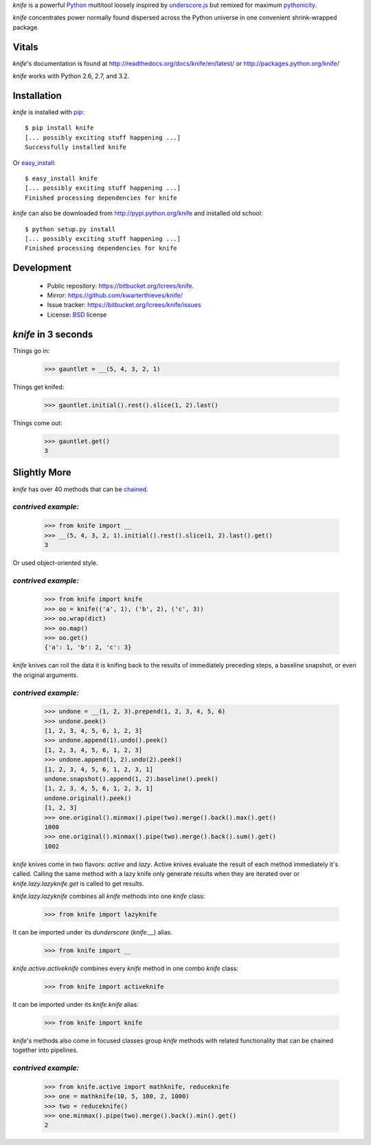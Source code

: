 `knife` is a powerful `Python <http://docs.python.org/>`_ multitool
loosely inspired by `underscore.js <http://documentcloud.github.com/underscore/>`_
but remixed for maximum `pythonicity <http://docs.python.org/glossary.html#term-pythonic>`_. 

`knife` concentrates power normally found dispersed across the Python
universe in one convenient shrink-wrapped package.

Vitals
======

`knife`'s documentation is found at http://readthedocs.org/docs/knife/en/latest/
or http://packages.python.org/knife/

`knife` works with Python 2.6, 2.7, and 3.2.

Installation
============

`knife` is installed with `pip <http://www.pip-installer.org/en/latest/index.html>`_::

  $ pip install knife
  [... possibly exciting stuff happening ...]
  Successfully installed knife
  
Or `easy_install <http://packages.python.org/distribute/>`_::

  $ easy_install knife
  [... possibly exciting stuff happening ...]
  Finished processing dependencies for knife
  
`knife` can also be downloaded from http://pypi.python.org/knife and installed
old school::

  $ python setup.py install
  [... possibly exciting stuff happening ...]
  Finished processing dependencies for knife

Development
===========

 * Public repository: https://bitbucket.org/lcrees/knife.
 * Mirror: https://github.com/kwarterthieves/knife/
 * Issue tracker: https://bitbucket.org/lcrees/knife/issues
 * License: `BSD <http://www.opensource.org/licenses/bsd-license.php>`_ license

*knife* in 3 seconds
====================

Things go in:

  >>> gauntlet = __(5, 4, 3, 2, 1)
  
Things get knifed:

  >>> gauntlet.initial().rest().slice(1, 2).last()

Things come out:

  >>> gauntlet.get()
  3

Slightly More
=============

`knife` has over 40 methods that can be `chained <https://en.wikipedia.org/
wiki/Fluent_interface>`_.

*contrived example:*
^^^^^^^^^^^^^^^^^^^^

  >>> from knife import __
  >>> __(5, 4, 3, 2, 1).initial().rest().slice(1, 2).last().get()
  3

Or used object-oriented style.

*contrived example:*
^^^^^^^^^^^^^^^^^^^^

  >>> from knife import knife
  >>> oo = knife(('a', 1), ('b', 2), ('c', 3))
  >>> oo.wrap(dict)
  >>> oo.map()
  >>> oo.get()
  {'a': 1, 'b': 2, 'c': 3}
  
`knife` knives can roll the data it is knifing back to the results of
immediately preceding steps, a baseline snapshot, or even the original
arguments.

*contrived example:*
^^^^^^^^^^^^^^^^^^^^
  
  >>> undone = __(1, 2, 3).prepend(1, 2, 3, 4, 5, 6)
  >>> undone.peek()
  [1, 2, 3, 4, 5, 6, 1, 2, 3]
  >>> undone.append(1).undo().peek()
  [1, 2, 3, 4, 5, 6, 1, 2, 3]
  >>> undone.append(1, 2).undo(2).peek()
  [1, 2, 3, 4, 5, 6, 1, 2, 3, 1]
  undone.snapshot().append(1, 2).baseline().peek()
  [1, 2, 3, 4, 5, 6, 1, 2, 3, 1]
  undone.original().peek()
  [1, 2, 3]
  >>> one.original().minmax().pipe(two).merge().back().max().get()
  1000
  >>> one.original().minmax().pipe(two).merge().back().sum().get()
  1002

`knife` knives come in two flavors: `active` and `lazy`. Active
knives evaluate the result of each method immediately it's called. Calling the
same method with a lazy knife only generate results when they are iterated over
or `knife.lazy.lazyknife.get` is called to get results.
  
`knife.lazy.lazyknife` combines all `knife` methods into one
`knife` class:

  >>> from knife import lazyknife

It can be imported under its *dunderscore* (`knife.__`) alias.

  >>> from knife import __  
  
`knife.active.activeknife` combines every `knife` method in one
combo `knife` class:

  >>> from knife import activeknife

It can be imported under its `knife.knife` alias:
 
  >>> from knife import knife

`knife`'s methods also come in focused classes group `knife` methods 
with related functionality that can be chained together into pipelines.

*contrived example:*
^^^^^^^^^^^^^^^^^^^^

  >>> from knife.active import mathknife, reduceknife
  >>> one = mathknife(10, 5, 100, 2, 1000)
  >>> two = reduceknife()
  >>> one.minmax().pipe(two).merge().back().min().get()
  2